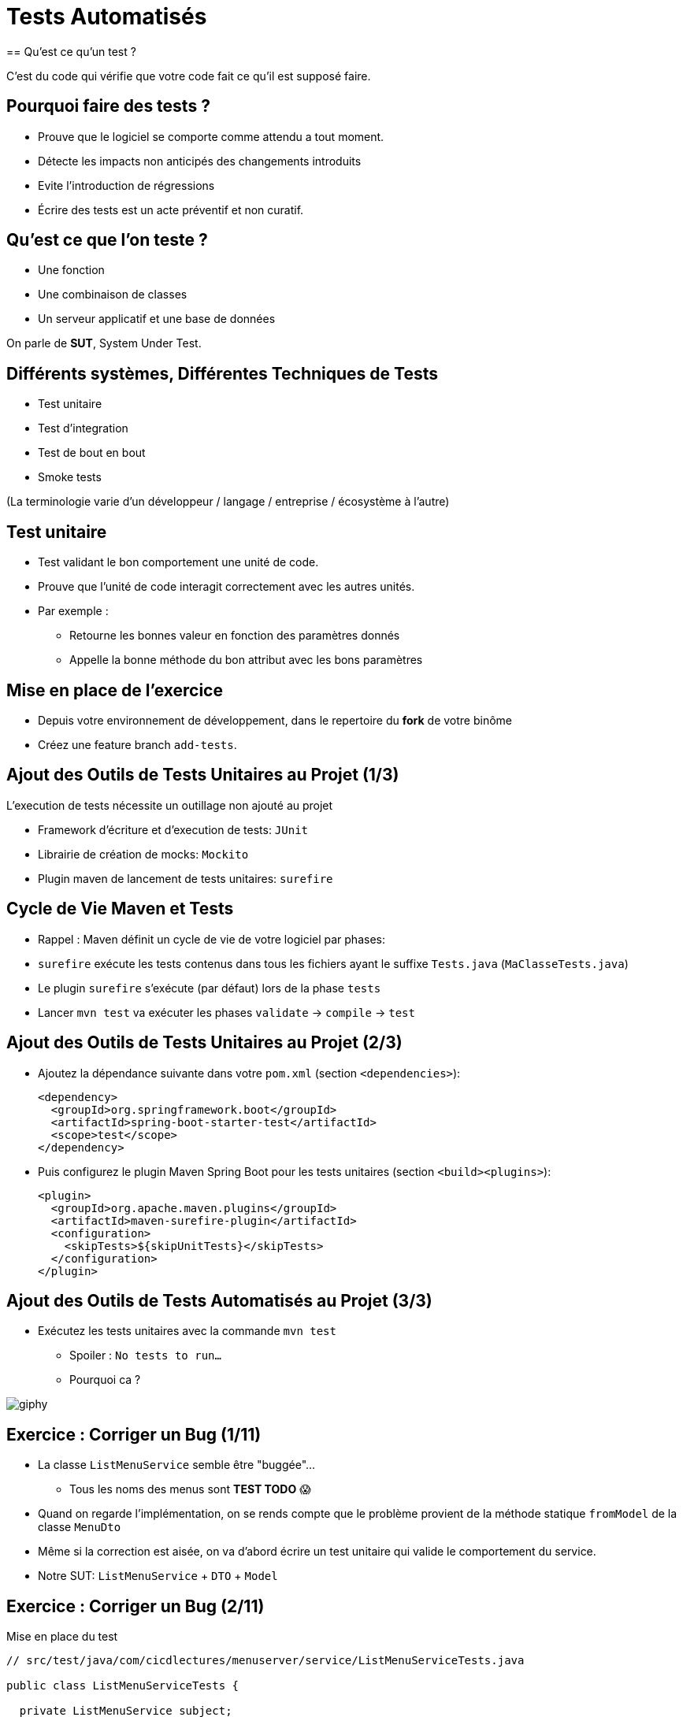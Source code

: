 [{invert}]
= Tests Automatisés
== Qu'est ce qu'un test ?

C'est du code qui vérifie que votre code fait ce qu'il est supposé faire.

== Pourquoi faire des tests ?

* Prouve que le logiciel se comporte comme attendu a tout moment.
* Détecte les impacts non anticipés des changements introduits
* Evite l'introduction de régressions
* Écrire des tests est un acte préventif et non curatif.

== Qu'est ce que l'on teste ?

* Une fonction
* Une combinaison de classes
* Un serveur applicatif et une base de données

On parle de **SUT**, System Under Test.

== Différents systèmes, Différentes Techniques de Tests

* Test unitaire
* Test d'integration
* Test de bout en bout
* Smoke tests

(La terminologie varie d'un développeur / langage / entreprise / écosystème à l'autre)

== Test unitaire

* Test validant le bon comportement une unité de code.
* Prouve que l'unité de code interagit correctement avec les autres unités.
* Par exemple :
** Retourne les bonnes valeur en fonction des paramètres donnés
** Appelle la bonne méthode du bon attribut avec les bons paramètres

== Mise en place de l'exercice

* Depuis votre environnement de développement, dans le repertoire du **fork** de votre binôme
* Créez une feature branch `add-tests`.

== Ajout des Outils de Tests Unitaires au Projet (1/3)

L'execution de tests nécessite un outillage non ajouté au projet

* Framework d'écriture et d'execution de tests: `JUnit`
* Librairie de création de mocks: `Mockito`
* Plugin maven de lancement de tests unitaires: `surefire`

== Cycle de Vie Maven et Tests

* Rappel : Maven définit un cycle de vie de votre logiciel par phases:
* `surefire` exécute les tests contenus dans tous les fichiers ayant le suffixe `Tests.java` (`MaClasseTests.java`)
* Le plugin `surefire` s’exécute (par défaut) lors de la phase `tests`
* Lancer `mvn test` va exécuter les phases `validate` -> `compile` -> `test`

== Ajout des Outils de Tests Unitaires au Projet (2/3)

* Ajoutez la dépendance suivante dans votre `pom.xml` (section `<dependencies>`):
+
[source,xml]
----
<dependency>
  <groupId>org.springframework.boot</groupId>
  <artifactId>spring-boot-starter-test</artifactId>
  <scope>test</scope>
</dependency>
----

* Puis configurez le plugin Maven Spring Boot pour les tests unitaires (section `<build><plugins>`):
+
[source,xml]
----
<plugin>
  <groupId>org.apache.maven.plugins</groupId>
  <artifactId>maven-surefire-plugin</artifactId>
  <configuration>
    <skipTests>${skipUnitTests}</skipTests>
  </configuration>
</plugin>
----

== Ajout des Outils de Tests Automatisés au Projet (3/3)

* Exécutez les tests unitaires avec la commande `mvn test`
** Spoiler : `No tests to run...`
** Pourquoi ca ?

image::https://media.giphy.com/media/5x89XRx3sBZFC/giphy.gif[]

== Exercice : Corriger un Bug (1/11)

* La classe `ListMenuService` semble être "buggée"...
** Tous les noms des menus sont *TEST TODO* 😱
* Quand on regarde l'implémentation, on se rends compte que le problème provient de la méthode statique `fromModel` de la classe `MenuDto`
* Même si la correction est aisée, on va d'abord écrire un test unitaire qui valide le comportement du service.
* Notre SUT: `ListMenuService` + `DTO` + `Model`

== Exercice : Corriger un Bug (2/11)

Mise en place du test

[source,java]
--
// src/test/java/com/cicdlectures/menuserver/service/ListMenuServiceTests.java

public class ListMenuServiceTests {

  private ListMenuService subject;

  @BeforeEach
  public void init() {
    subject = new ListMenuService(null);
  }

  @Test
  @DisplayName("lists all known menus")
  public void listsKnownMenus() {
     List<MenuDto> got = subject.listMenus();
  }
}
--

== Exercice : Corriger un Bug (3/11)

* Super on à un test, il ne reste plus qu'à le lancer avec `mvn test` 🎉
* Spoiler `java.lang.NullPointerException`

image::https://media.giphy.com/media/ceHKRKMR6Ojao/giphy.gif[]

== Exercice : Corriger un Bug (4/11)

* Le `ListMenuService` à besoin d'un `MenuRepository` pour fonctionner.
* Cependant :
** On ne veut pas valider le comportement du `MenuRepository`, il est en dehors de notre SUT.
** Pire, on ne veut pas se connecter à une base de donnée pendant un test unitaire.

== Exercice : Corriger un Bug (5/11)

Solution : On fournit une "fausse implémentation" au service, un mock.

[source,java]
----
// src/test/java/com/cicdlectures/menuserver/service/ListMenuServiceTests.java

private MenuRepository menuRepository;

private ListMenuService subject;

@BeforeEach
public void init() {
  this.menuRepository = mock(MenuRepository.class);
  this.subject = new ListMenuService(this.menuRepository);
}
----

== Exercice : Corriger un Bug (6/11)

Ce "mock" peut être piloté dans les tests!

[source,java]
----
@Test
@DisplayName("lists all known menus")
public void listsKnownMenus() {
  // Quand le repository reçoit l'appel findAll
  // Alors il retourne la valeur null.
  when(menuRepository.findAll()).thenReturn(null);
}
----

== Exercice : Corriger un Bug (7/11)

* Super on a un test unitaire, il ne reste plus qu'à le lancer avec `mvn test` 🎉
* Spoiler: ✅

image::https://media.giphy.com/media/a0h7sAqON67nO/giphy.gif[]

== !

Sauf qu'on avait pas un bug à corriger au fait?

== Exercice : Corriger un Bug (8/11)

Objectif: Vérifier que les valeurs retournées par le `ListMenuService` sont cohérentes
avec les données en base, pour cela il nous faut:

* Préparer un jeu de données de test et configurer le mock du repository pour qu'il le retourne
* Appeler notre service
* Comparer le résultat obtenu du service avec des valeurs attendues.

== Exercice : Corriger un Bug (9/11)

[source,java]
----
@Test
@DisplayName("lists all known menus")
public void listsKnownMenus() {
  // Défini une liste de menus avec un menus.
  Iterable<Menu> existingMenus = Arrays.asList(
    new Menu(
      Long.valueOf(1),
      "Christmas menu",
      new HashSet<>(
        Arrays.asList(
          new Dish(Long.valueOf(1), "Turkey", null),
          new Dish(Long.valueOf(2), "Pecan Pie", null)
        )
      )
    )
  );

  // On configure le menuRepository pour qu'il retourne notre liste de menus.
  when(menuRepository.findAll()).thenReturn(existingMenus);

  // On appelle notre sujet
  List<MenuDto> gotMenus = subject.listMenus();

  // On défini wantMenus, les résultats attendus
  Iterable<MenuDto> wantMenus = Arrays.asList(
      new MenuDto(
        Long.valueOf(1),
        "Christmas menu",
        new HashSet<>(
          Arrays.asList(
            new DishDto(Long.valueOf(1), "Turkey"),
            new DishDto(Long.valueOf(2), "Pecan Pie")
          )
        )
      )
    );

    // On compare la valeur obtenue avec la valeur attendue.
    assertEquals(wantMenus, gotMenus);
}
----

== Exercice : Corriger un Bug (10/11)

* Super on a un test unitaire (qui teste!), il ne reste plus qu'à le lancer avec `mvn test` 🎉
* Spoiler:

[source,bash]
----
[ERROR] Failures:
[ERROR]   ListMenuServiceTests.listsKnownMenus:66
expected:
  <[MenuDto(id=1, name=Christmas menu, dishes=[DishDto(id=2, name=Pecan Pie), DishDto(id=1, name=Turkey)])]>
but was:
  <[MenuDto(id=1, name=TEST TODO, dishes=[DishDto(id=2, name=Pecan Pie), DishDto(id=1, name=Turkey)])]>
----

image::https://media.giphy.com/media/FG14fnY17opr2/giphy.gif[]

== Exercice : Corriger un Bug (11/11)

* Il ne reste plus qu'a faire la correction et le tour est joué!

image::https://media.giphy.com/media/111ebonMs90YLu/giphy.gif[width="800"]

== Test Unitaire : Quelques Règles

* Un test unitaire teste un et un seul comportement
* Faites attention a ce que votre test teste vraiment quelque chose!
** Avec les mocks, c'est facile de se faire piéger.
* Essayez, dans la mesure du possible, d'écrire vos tests (qui échouent) avant d'écrire votre code.
* Il n'y a pas de définition ferme du SUT
** Attention à garder une taille raisonnable (quelques classes).
* Privilégiez les tests de méthodes publiques.

== Checkpoint 🎯

On a vu :

* 🔍 Qu'il faut tester son code
* 🌍 Qu'il existe différents type de tests en fonction de ce que l'on veut tester
* 🧩 Comment faire des tests unitaires

== Test Unitaire : Pro / Cons

* ✅ Super rapides (<1s) et légers a executer
* ✅ Pousse à avoir un bon design de code
* ✅ Efficaces pour tester des cas limites
* ❌ Peu réalistes

[%notitle]
== fail

video::ut-fail-1.mp4[width="600",options="autoplay,loop,nocontrols"]

[%notitle]
== fail2

video::ut-fail-2.mp4[width="600",options="autoplay,loop,nocontrols"]

[{invert}]
== !

Tester des composants indépendamment ne prouve pas que le système fonctionne une fois intégré!

== Solution: Tests d'intégration

* Test validant qu’un assemblage d’unités se comportent comme prévu.
* Teste votre application au travers de toutes ses couches
* Par exemple avec menu server:
**  Prouve que GET /menus retourne la liste des menus enregistrés en base
**  Prouve que POST /menus enregistre un nouveau menu en base avec ses plats.

== Définition du SUT (1/2)

image::architecture.png[]

== Définition du SUT (2/2)

Une suite de tests d'intégration doit:

* Démarrer et provisionner un environnement d’exécution (une DB, Elasticsearch, un autre service...)
* Démarrer votre application
* Jouer un scénario de test
* Éteindre et nettoyer son environnement d’exécution pour garantir l'isolation des tests

== !

Ce sont des tests plus lents et plus complexes que des tests unitaires. Comment gérer ça?

== Exécuter Les Tests d’Intégration: Cycle de Vie Maven

* Les tests d’intégration sont une autre partie du cycle de vie de l’application: la phase `verify`.
* `verify` est une méta-phase composée de 3 sous-phases :
** `pre-integration-test`: prépare l'environnement des tests d’intégration
** `integration-test`: execute la suite de tests d'intégration
** `post-integration-test`: nettoie l'environnement des tests d’intégration

⚠️ Il faut toujours appeler `verify` et non pas `integration-test`, sinon la sous-phase `post-integration-test` ne s’exécutera pas ⚠️

== Exécuter Les Tests d’Intégration: Le Plugin `failsafe` (1/3)

* Pour exécuter les tests d’intégration nous allons introduire un nouveau plugin: `failsafe`
* Ce plugin exécute les tests ayant le suffixe `IT.java` (par exemple: `MaClasseIT.java`)
* Ce plugin s’exécute lors de la phase `integration-test`

== Exécuter Les Tests d’Intégration: Le Plugin `failsafe` (2/3)

* Configurez le plugin Maven Spring Boot pour les tests d'intégration (section `<build><plugins>`):

[source,xml]
----
<plugin>
  <groupId>org.apache.maven.plugins</groupId>
  <artifactId>maven-failsafe-plugin</artifactId>
  <configuration>
    <skipTests>${skipIntegrationTests}</skipTests>
  </configuration>
</plugin>
----

== Exécuter Les Tests d’Intégration: Le Plugin `failsafe` (2/3)

Cela crée les commandes suivantes:

* `mvn test`: lance les tests unitaires
* `mvn verify`: lance les tests unitaires et d’intégration
* `mvn verify -DskipUnitTests=true`: lance uniquement les tests d’intégration

== Tests d’Intégrations: Et concrètement avec le menu-server?

* Dans les faits... nous n'allons pas utiliser les phases `pre-integration-test` et `post-integration-test`
** -> Nous n'avons pas de serveur de base de données a démarrer.
** -> SpringBoot intègre le démarrage et l’arrêt du serveur web dans l’exécution des tests via l'annotation `@SprintBootTest`.
* C'est un projet pédagogique!
** Dans un "vrai" projet, on voudrait peut-être démarrer / éteindre un serveur de base de données dans ces étapes.

[{invert}]
== !

Nous allons écrire un test d'intégration pour l'appel `GET /menus`

== Exercice: Ecrire un test d'integration (1/4)

Mise en place d'un test vide

[source,java]
----
// src/test/java/com/cicdlectures/menuserver/controller/MenuControllerIT.java
// Lance l'application sur un port aléatoire.
@SpringBootTest(webEnvironment = SpringBootTest.WebEnvironment.RANDOM_PORT)
// Indique de relancer l'application à chaque test.
@DirtiesContext(classMode = DirtiesContext.ClassMode.BEFORE_EACH_TEST_METHOD)
public class MenuControllerIT {

  @LocalServerPort
  private int port;

  private URL getMenusURL() throws Exception {
    return new URL("http://localhost:" + port + "/menus");
  }

  @Test
  @DisplayName("lists all known menus")
  public void listsAllMenus() throws Exception {
  }
}
----

== Exercice: Ecrire un test d'integration (2/4)

Maintenant, on appelle le serveur et on verifie que l'appelle qu'il nous reponds une 200

[source,java]
----
// src/test/java/com/cicdlectures/menuserver/controller/MenuControllerIT.java
// Lance l'application sur un port aléatoire.
@SpringBootTest(webEnvironment = SpringBootTest.WebEnvironment.RANDOM_PORT)
// Indique de relancer l'application à chaque test.
@DirtiesContext(classMode = DirtiesContext.ClassMode.BEFORE_EACH_TEST_METHOD)
public class MenuControllerIT {
  // ...

  @Test
  @DisplayName("lists all known menus")
  public void listsAllMenus() throws Exception {
    ResponseEntity<MenuDto[]> response = this.template.getForEntity(getMenusURL().toString(), MenuDto[].class);

    assertEquals(HttpStatus.OK, response.getStatusCode());
  }
}
----


[{invert}]
== !

Bon, c'est bien sympa mais notre test n'est pas satisfaisant en l'etat. Il faut maintenat valider notre comportement pricipal: lister tous les menus connus

== Exercice: Ecrire un test d'integration (3/4)

D'abord il faut provisionner des données en base.

[source, java]
----
public class MenuControllerIT {
  // ...
  // Injecte automatiquement l'instance du menu repository
  @Autowired
  private MenuRepository menuRepository;

  private final List<Menu> existingMenus = Arrays.asList(
      new Menu(null, "Christmas menu", new HashSet<>(Arrays.asList(new Dish(null, "Turkey", null), new Dish(null, "Pecan Pie", null)))),
      new Menu(null, "New year's eve menu", new HashSet<>(Arrays.asList(new Dish(null, "Potatos", null), new Dish(null, "Tiramisu", null)))));


  @BeforeEach
  public void initDataset() {
    for (Menu menu : existingMenus) {
      menuRepository.save(menu);
    }
  }

  // ...
}
----

== Exercice: Ecrire un test d'integration (4/4)

Il ne nous reste qu'a changer le corps du test pour verifier que le contenu de la reponse est celui auquel on s'attends.

[source, java]
----

public class MenuControllerIT {
  // ...

  @Test
  @DisplayName("lists all known menus")
  public void listsAllMenus() throws Exception {
    // On declare la valeur attendue.
    MenuDto[] wantMenus = {
        new MenuDto(Long.valueOf(1), "Christmas menu",
            new HashSet<DishDto>(
                Arrays.asList(new DishDto(Long.valueOf(1), "Turkey"), new DishDto(Long.valueOf(2), "Pecan Pie")))),
        new MenuDto(Long.valueOf(2), "New year's eve menu", new HashSet<DishDto>(
            Arrays.asList(new DishDto(Long.valueOf(3), "Potatos"), new DishDto(Long.valueOf(4), "Tiramisu")))) };

    // On fait la requête et on recupere la reponse.
    ResponseEntity<MenuDto[]> response = this.template.getForEntity(getMenusURL().toString(), MenuDto[].class);

    // On verifie le status de reponse.
    assertEquals(HttpStatus.OK, response.getStatusCode());

    // On list le corps de la reponse.
    MenuDto[] gotMenus = response.getBody();

    // On verifie que la reponse est la meme que celle attendue.
    assertArrayEquals(wantMenus, gotMenus);
  }
}
----

== Checkpoint 🎯

On a vu :

* ❌ Les limites des tests unitaires
* 🏭 Comment faire des tests d'intégration
* 🤔 Tester n'est pas facile mais très utile

[{invert}]
= Encore plus d'intégration continue

C'est quand même le sujet du cours :)

== Exercice: Activez les tests dans votre CI

Changez le workflow de ci de votre binôme (ou le votre) pour qu'à chaque build:

* Les tests unitaires soient lancés
* Les tests d'integrations soient lancés

💡 Pensez à bien regarder le cycle de vie des phases Maven
